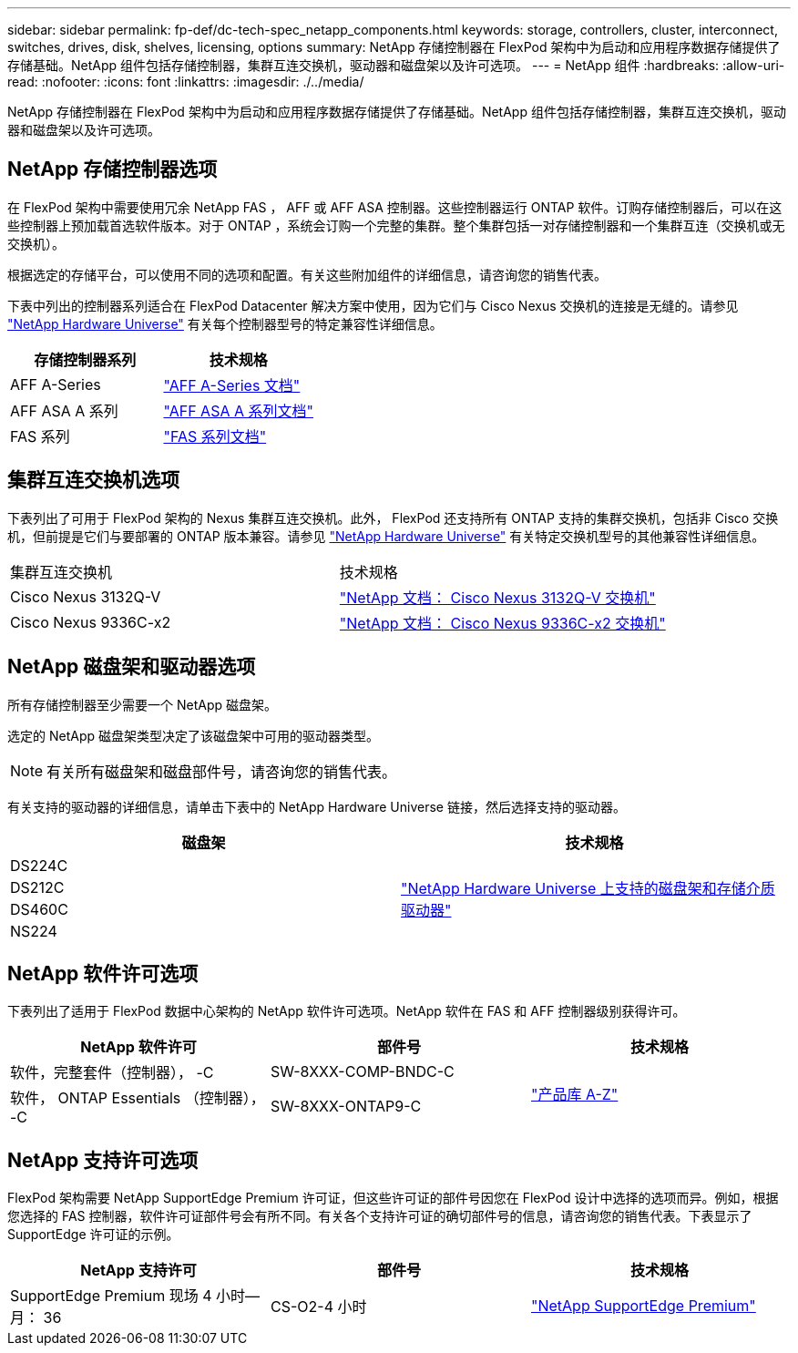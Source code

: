 ---
sidebar: sidebar 
permalink: fp-def/dc-tech-spec_netapp_components.html 
keywords: storage, controllers, cluster, interconnect, switches, drives, disk, shelves, licensing, options 
summary: NetApp 存储控制器在 FlexPod 架构中为启动和应用程序数据存储提供了存储基础。NetApp 组件包括存储控制器，集群互连交换机，驱动器和磁盘架以及许可选项。 
---
= NetApp 组件
:hardbreaks:
:allow-uri-read: 
:nofooter: 
:icons: font
:linkattrs: 
:imagesdir: ./../media/


NetApp 存储控制器在 FlexPod 架构中为启动和应用程序数据存储提供了存储基础。NetApp 组件包括存储控制器，集群互连交换机，驱动器和磁盘架以及许可选项。



== NetApp 存储控制器选项

在 FlexPod 架构中需要使用冗余 NetApp FAS ， AFF 或 AFF ASA 控制器。这些控制器运行 ONTAP 软件。订购存储控制器后，可以在这些控制器上预加载首选软件版本。对于 ONTAP ，系统会订购一个完整的集群。整个集群包括一对存储控制器和一个集群互连（交换机或无交换机）。

根据选定的存储平台，可以使用不同的选项和配置。有关这些附加组件的详细信息，请咨询您的销售代表。

下表中列出的控制器系列适合在 FlexPod Datacenter 解决方案中使用，因为它们与 Cisco Nexus 交换机的连接是无缝的。请参见 https://hwu.netapp.com/["NetApp Hardware Universe"^] 有关每个控制器型号的特定兼容性详细信息。

|===
| 存储控制器系列 | 技术规格 


| AFF A-Series | https://mysupport.netapp.com/documentation/productlibrary/index.html?productID=62247["AFF A-Series 文档"] 


| AFF ASA A 系列 | https://www.netapp.com/data-storage/san-storage-area-network/documentation/["AFF ASA A 系列文档"] 


| FAS 系列 | https://mysupport.netapp.com/documentation/productsatoz/index.html#F["FAS 系列文档"] 
|===


== 集群互连交换机选项

下表列出了可用于 FlexPod 架构的 Nexus 集群互连交换机。此外， FlexPod 还支持所有 ONTAP 支持的集群交换机，包括非 Cisco 交换机，但前提是它们与要部署的 ONTAP 版本兼容。请参见 https://hwu.netapp.com/["NetApp Hardware Universe"^] 有关特定交换机型号的其他兼容性详细信息。

|===


| 集群互连交换机 | 技术规格 


| Cisco Nexus 3132Q-V | https://mysupport.netapp.com/documentation/docweb/index.html?productID=62377&language=en-US["NetApp 文档： Cisco Nexus 3132Q-V 交换机"] 


| Cisco Nexus 9336C-x2 | https://docs.netapp.com/us-en/ontap-systems-switches/switch-cisco-9336/9336-overview.html["NetApp 文档： Cisco Nexus 9336C-x2 交换机"] 
|===


== NetApp 磁盘架和驱动器选项

所有存储控制器至少需要一个 NetApp 磁盘架。

选定的 NetApp 磁盘架类型决定了该磁盘架中可用的驱动器类型。


NOTE: 有关所有磁盘架和磁盘部件号，请咨询您的销售代表。

有关支持的驱动器的详细信息，请单击下表中的 NetApp Hardware Universe 链接，然后选择支持的驱动器。

|===
| 磁盘架 | 技术规格 


| DS224C .4+| http://www.netapp.com/us/products/storage-systems/disk-shelves-and-storage-media/disk-shelves-tech-specs.aspx["NetApp Hardware Universe 上支持的磁盘架和存储介质驱动器"] 


| DS212C 


| DS460C 


| NS224 
|===


== NetApp 软件许可选项

下表列出了适用于 FlexPod 数据中心架构的 NetApp 软件许可选项。NetApp 软件在 FAS 和 AFF 控制器级别获得许可。

|===
| NetApp 软件许可 | 部件号 | 技术规格 


| 软件，完整套件（控制器）， -C | SW-8XXX-COMP-BNDC-C .2+| http://mysupport.netapp.com/documentation/productsatoz/index.html["产品库 A-Z"] 


| 软件， ONTAP Essentials （控制器）， -C | SW-8XXX-ONTAP9-C 
|===


== NetApp 支持许可选项

FlexPod 架构需要 NetApp SupportEdge Premium 许可证，但这些许可证的部件号因您在 FlexPod 设计中选择的选项而异。例如，根据您选择的 FAS 控制器，软件许可证部件号会有所不同。有关各个支持许可证的确切部件号的信息，请咨询您的销售代表。下表显示了 SupportEdge 许可证的示例。

|===
| NetApp 支持许可 | 部件号 | 技术规格 


| SupportEdge Premium 现场 4 小时—月： 36 | CS-O2-4 小时 | https://www.netapp.com/us/media/supportedge-premium-product-description.pdf["NetApp SupportEdge Premium"] 
|===